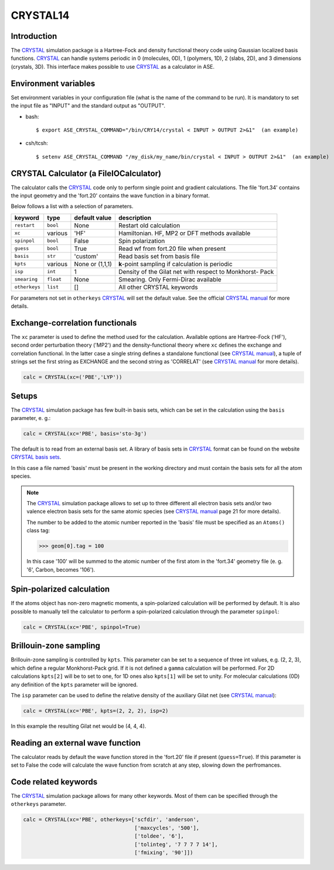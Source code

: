 .. module:: ase.calculators.crystal

=========
CRYSTAL14
=========

Introduction
============

The CRYSTAL_ simulation package is a Hartree-Fock and density
functional theory code using Gaussian localized basis functions.
CRYSTAL_ can handle systems periodic in 0 (molecules, 0D), 1 (polymers, 1D),
2 (slabs, 2D), and 3 dimensions (crystals, 3D).
This interface makes possible to use CRYSTAL_ as a calculator
in ASE.

.. _CRYSTAL: http://www.crystal.unito.it/


Environment variables
=====================

Set environment variables in your configuration file (what is the name
of the command to be run). It is mandatory to set the input file as
"INPUT" and the standard output as "OUTPUT".

- bash::

  $ export ASE_CRYSTAL_COMMAND="/bin/CRY14/crystal < INPUT > OUTPUT 2>&1"  (an example)

- csh/tcsh::

  $ setenv ASE_CRYSTAL_COMMAND "/my_disk/my_name/bin/crystal < INPUT > OUTPUT 2>&1"  (an example)


CRYSTAL Calculator (a FileIOCalculator)
=======================================

The calculator calls the CRYSTAL_ code only
to perform single point and gradient calculations.
The file 'fort.34' contains the input geometry and
the 'fort.20' contains the wave function in a binary
format.

Below follows a list with a selection of parameters.

==============  =========  ===============  ============================
keyword         type       default value    description
==============  =========  ===============  ============================
``restart``     ``bool``   None             Restart old calculation
``xc``          various    'HF'             Hamiltonian. HF, MP2 or DFT
                                            methods available
``spinpol``     ``bool``   False            Spin polarization
``guess``       ``bool``   True             Read wf from fort.20 file
                                            when present
``basis``       ``str``    'custom'         Read basis set from
                                            basis file
``kpts``        various    None or (1,1,1)  **k**-point sampling if
                                            calculation is periodic
``isp``         ``int``    1                Density of the Gilat net
                                            with respect to Monkhorst-
                                            Pack
``smearing``    ``float``  None             Smearing. Only Fermi-Dirac
                                            available
``otherkeys``   ``list``   []               All other CRYSTAL keywords
==============  =========  ===============  ============================

For parameters not set in ``otherkeys`` CRYSTAL_ will set the default value.
See the official `CRYSTAL manual`_ for more details.

.. _CRYSTAL manual: http://www.crystal.unito.it/Manuals/crystal14.pdf


Exchange-correlation functionals
================================

The ``xc`` parameter is used to define the method used for the
calculation. Available options are Hartree-Fock ('HF'), second order
perturbation theory ('MP2') and the density-functional theory where ``xc``
defines the exchange and correlation functional. In the latter case
a single string defines a standalone functional (see `CRYSTAL manual`_),
a tuple of strings set the first string as EXCHANGE and the second
string as 'CORRELAT' (see `CRYSTAL manual`_ for more details).

.. code-block:: python

  calc = CRYSTAL(xc=('PBE','LYP'))


Setups
======

The CRYSTAL_ simulation package has few built-in basis sets, which
can be set in the calculation using the ``basis`` parameter, e. g.:

.. code-block:: python

  calc = CRYSTAL(xc='PBE', basis='sto-3g')

The default is to read from an external basis set. A library of
basis sets in CRYSTAL_ format can be found on the
website `CRYSTAL basis sets`_.

.. _CRYSTAL basis sets: http://www.crystal.unito.it/basis-sets.php

In this case a file named 'basis'  must be present in the working directory
and must contain the basis sets for all the atom species.

.. note::

   The CRYSTAL_ simulation package allows to set up to three different
   all electron basis sets and/or two valence electron basis sets for
   the same atomic species (see `CRYSTAL manual`_ page 21 for more details).

   The number to be added to the atomic number reported in the 'basis'
   file must be specified as an ``Atoms()`` class tag:

   >>> geom[0].tag = 100

   In this case '100' will be summed to the atomic number of the first atom
   in the 'fort.34' geometry file (e. g. '6', Carbon, becomes '106').


Spin-polarized calculation
==========================

If the atoms object has non-zero magnetic moments, a spin-polarized
calculation will be performed by default.
It is also possible to manually tell the calculator to perform a
spin-polarized calculation through the parameter ``spinpol``:

.. code-block:: python

  calc = CRYSTAL(xc='PBE', spinpol=True)


Brillouin-zone sampling
=======================

Brillouin-zone sampling is controlled by ``kpts``. This parameter
can be set to a sequence of three int values, e.g. (2, 2, 3),
which define a regular Monkhorst-Pack grid. If it is not defined a
``gamma`` calculation will be performed.
For 2D calculations ``kpts[2]`` will be to set to one, for 1D ones
also ``kpts[1]`` will be set to unity.
For molecular calculations (0D) any definition of the ``kpts``
parameter will be ignored.

The ``isp`` parameter can be used to define the relative
density of the auxiliary Gilat net (see `CRYSTAL manual`_):

.. code-block:: python

  calc = CRYSTAL(xc='PBE', kpts=(2, 2, 2), isp=2)

In this example the resulting Gilat net would be (4, 4, 4).


Reading an external wave function
=================================

The calculator reads by default the wave function stored in
the 'fort.20' file if present (``guess=True``).
If this parameter is set to False the code will calculate the
wave function from scratch at any step, slowing down the perfromances.


Code related keywords
=====================

The CRYSTAL_ simulation package allows for many other keywords.
Most of them can be specified through the ``otherkeys`` parameter.

.. code-block:: python

  calc = CRYSTAL(xc='PBE', otherkeys=['scfdir', 'anderson',
                                      ['maxcycles', '500'],
                                      ['toldee', '6'],
                                      ['tolinteg', '7 7 7 7 14'],
                                      ['fmixing', '90']])
